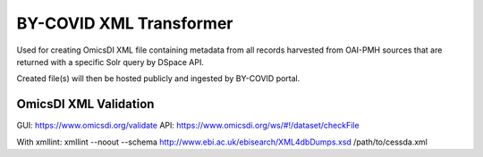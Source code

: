 BY-COVID XML Transformer
========================

Used for creating OmicsDI XML file containing metadata from all records harvested from OAI-PMH sources that are returned with a specific Solr query by DSpace API.

Created file(s) will then be hosted publicly and ingested by BY-COVID portal.

OmicsDI XML Validation
----------------------

GUI: https://www.omicsdi.org/validate
API: https://www.omicsdi.org/ws/#!/dataset/checkFile

With xmllint:
xmllint --noout --schema http://www.ebi.ac.uk/ebisearch/XML4dbDumps.xsd /path/to/cessda.xml
